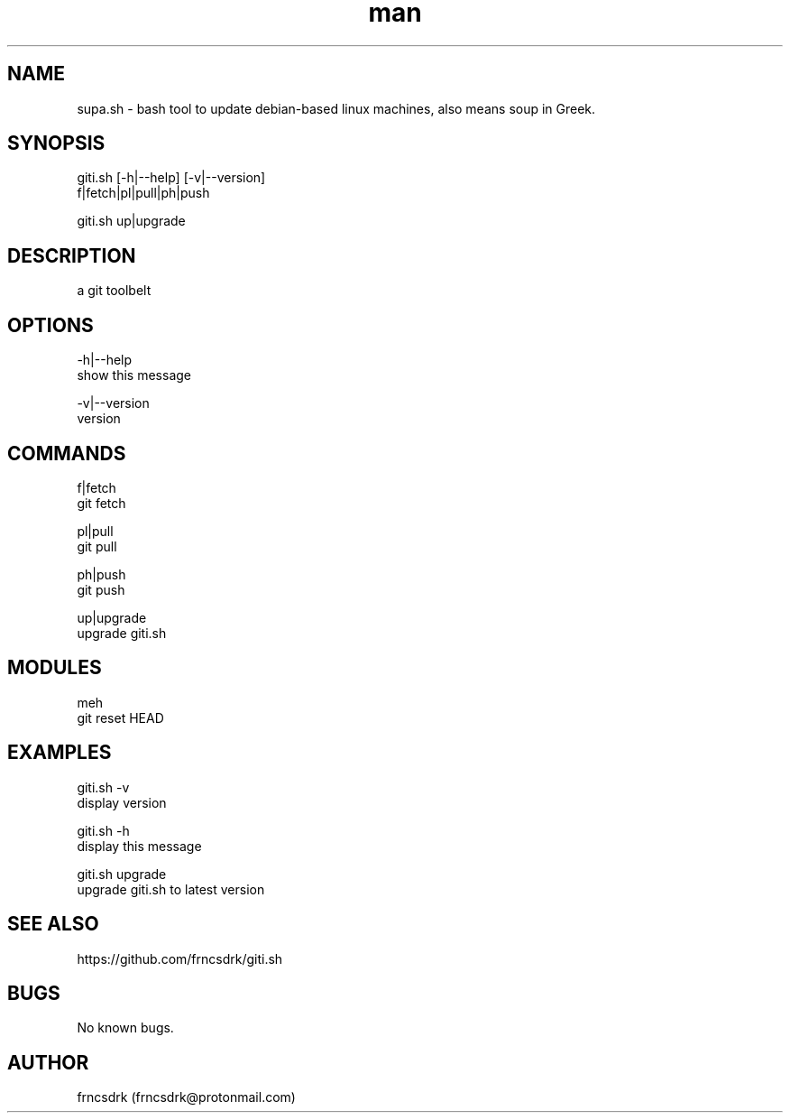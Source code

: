 .\" Manpage for giti.sh
.\" Contact frncsdrk@protonmail.com
.TH man 8 "12.03.2019" "0.0.0" "giti.sh man page"
.SH NAME
supa.sh \- bash tool to update debian-based linux machines, also means soup in Greek.
.SH SYNOPSIS
giti.sh [-h|--help] [-v|--version]
  f|fetch|pl|pull|ph|push

giti.sh up|upgrade
.SH DESCRIPTION
a git toolbelt
.SH OPTIONS
-h|--help
        show this message

-v|--version
        version

.SH COMMANDS
f|fetch
        git fetch

pl|pull
        git pull

ph|push
        git push

up|upgrade
        upgrade giti.sh

.SH MODULES
meh
        git reset HEAD

.SH EXAMPLES
giti.sh -v
        display version

giti.sh -h
        display this message

giti.sh upgrade
        upgrade giti.sh to latest version
.SH SEE ALSO
https://github.com/frncsdrk/giti.sh
.SH BUGS
No known bugs.
.SH AUTHOR
frncsdrk (frncsdrk@protonmail.com)
